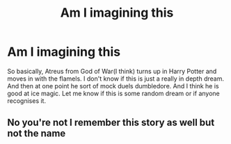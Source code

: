 #+TITLE: Am I imagining this

* Am I imagining this
:PROPERTIES:
:Author: Bbertie3
:Score: 1
:DateUnix: 1620245245.0
:DateShort: 2021-May-06
:FlairText: What's That Fic?
:END:
So basically, Atreus from God of War(I think) turns up in Harry Potter and moves in with the flamels. I don't know if this is just a really in depth dream. And then at one point he sort of mock duels dumbledore. And I think he is good at ice magic. Let me know if this is some random dream or if anyone recognises it.


** No you're not I remember this story as well but not the name
:PROPERTIES:
:Author: Zayyan_Jabri69
:Score: 1
:DateUnix: 1620265557.0
:DateShort: 2021-May-06
:END:

